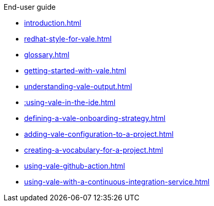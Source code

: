 .End-user guide

* xref:introduction.adoc[]
* xref:redhat-style-for-vale.adoc[]
* xref:glossary.adoc[]
* xref:getting-started-with-vale.adoc[]
* xref:understanding-vale-output.adoc[]
* xref::using-vale-in-the-ide.adoc[]
* xref:defining-a-vale-onboarding-strategy.adoc[]
* xref:adding-vale-configuration-to-a-project.adoc[]
* xref:creating-a-vocabulary-for-a-project.adoc[]
* xref:using-vale-github-action.adoc[]
* xref:using-vale-with-a-continuous-integration-service.adoc[]
